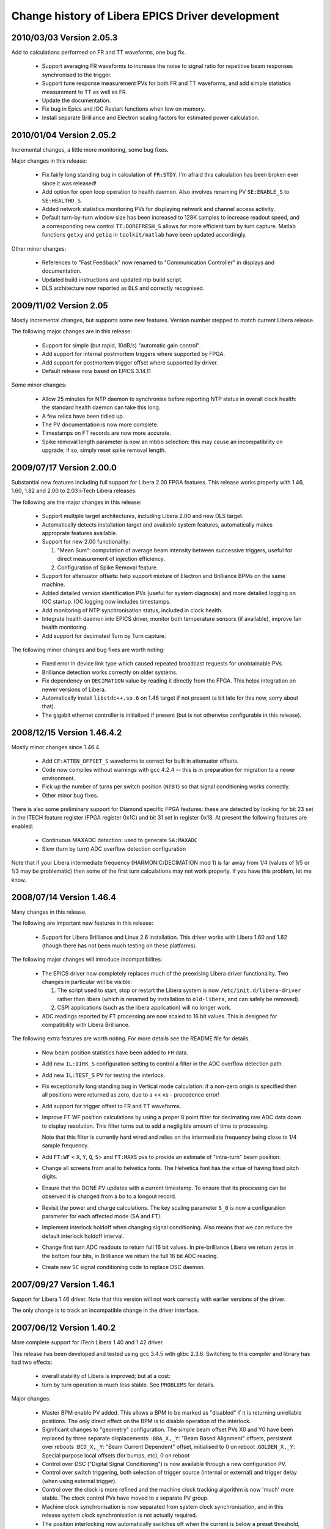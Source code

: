 Change history of Libera EPICS Driver development
=================================================

.. This file is written in reStructuredText
.. default-role:: literal

2010/03/03 Version 2.05.3
-------------------------
Add to calculations performed on FR and TT waveforms, one bug fix.

 - Support averaging FR waveforms to increase the noise to signal ratio for
   repetitive beam responses synchronised to the trigger.
 - Support tune response measurement PVs for both FR and TT waveforms, and add
   simple statistics measurement to TT as well as FR.
 - Update the documentation.
 - Fix bug in Epics and IOC Restart functions when low on memory.
 - Install separate Brilliance and Electron scaling factors for estimated power
   calculation.


2010/01/04 Version 2.05.2
-------------------------
Incremental changes, a little more monitoring, some bug fixes.

Major changes in this release:

 - Fix fairly long standing bug in calculation of `FR:STDY`.  I'm afraid this
   calculation has been broken ever since it was released!
 - Add option for open loop operation to health daemon.  Also involves renaming
   PV `SE:ENABLE_S` to `SE:HEALTHD_S`.
 - Added network statistics monitoring PVs for displaying network and channel
   access activity.
 - Default turn-by-turn window size has been increased to 128K samples to
   increase readout speed, and a corresponding new control `TT:DOREFRESH_S`
   allows for more efficient turn by turn capture.  Matlab functions `getxy` and
   `getiq` in `toolkit/matlab` have been updated accordingly.

Other minor changes:

 - References to "Fast Feedback" now renamed to "Communication Controller" in
   displays and documentation.
 - Updated build instructions and updated ntp build script.
 - DLS architecture now reported as `DLS` and correctly recognised.


2009/11/02 Version 2.05
-----------------------
Mostly incremental changes, but supports some new features.  Version number
stepped to match current Libera release.

The following major changes are in this release:

 - Support for simple (but rapid, 10dB/s) "automatic gain control".
 - Add support for internal postmortem triggers where supported by FPGA.
 - Add support for postmortem trigger offset where supported by driver.
 - Default release now based on EPICS 3.14.11

Some minor changes:

 - Allow 25 minutes for NTP daemon to synchronise before reporting NTP status in
   overall clock health: the standard health daemon can take this long.
 - A few relics have been tidied up.
 - The PV documentation is now more complete.
 - Timestamps on FT records are now more accurate.
 - Spike removal length parameter is now an mbbo selection: this may cause an
   incompatibility on upgrade; if so, simply reset spike removal length.


2009/07/17 Version 2.00.0
-------------------------
Substantial new features including full support for Libera 2.00 FPGA features.
This release works properly with 1.46, 1.60, 1.82 and 2.00 to 2.03 i-Tech
Libera releases.

The following are the major changes in this release:

 - Support multiple target architectures, including Libera 2.00 and new DLS
   target.
 - Automatically detects installation target and available system features,
   automatically makes approprate features available.
 - Support for new 2.00 functionality:

   1. "Mean Sum": computation of average beam intensity between successive
      triggers, useful for direct measurement of injection efficiency.
   2. Configuration of Spike Removal feature.
 - Support for attenuator offsets: help support mixture of Electron and
   Brilliance BPMs on the same machine.
 - Added detailed version identification PVs (useful for system diagnosis) and
   more detailed logging on IOC startup.  IOC logging now includes timestamps.
 - Add monitoring of NTP synchronisation status, included in clock health.
 - Integrate health daemon into EPICS driver, monitor both temperature sensors
   (if available), improve fan health monitoring.
 - Add support for decimated Turn by Turn capture.

The following minor changes and bug fixes are worth noting:

 - Fixed error in device link type which caused repeated broadcast requests for
   unobtainable PVs.
 - Brilliance detection works correctly on older systems.
 - Fix dependency on `DECIMATION` value by reading it directly from the FPGA.
   This helps integration on newer versions of Libera.
 - Automatically install `libstdc++.so.6` on 1.46 target if not present (a bit
   late for this now, sorry about that).
 - The gigabit ethernet controller is initialised if present (but is not
   otherwise configurable in this release).


2008/12/15 Version 1.46.4.2
---------------------------
Mostly minor changes since 1.46.4.

 - Add `CF:ATTEN_OFFSET_S` waveforms to correct for built in attenuator offsets.
 - Code now compiles without warnings with gcc 4.2.4 -- this is in preparation
   for migration to a newer environment.
 - Pick up the number of turns per switch position (`NTBT`) so that signal
   conditioning works correctly.
 - Other minor bug fixes.

There is also some preliminary support for Diamond specific FPGA features: these
are detected by looking for bit 23 set in the ITECH feature register (FPGA
register 0x1C) and bit 31 set in register 0x18.  At present the following
features are enabled:

 - Continuous MAXADC detection: used to generate `SA:MAXADC`
 - Slow (turn by turn) ADC overflow detection configuration

Note that if your Libera intermediate frequency (HARMONIC/DECIMATION mod 1) is
far away from 1/4 (values of 1/5 or 1/3 may be problematic) then some of the
first turn calculations may not work properly.  If you have this problem, let me
know.


2008/07/14 Version 1.46.4
-------------------------
Many changes in this release.

The following are important new features in this release:

 - Support for Libera Brilliance and Linux 2.6 installation.  This driver works
   with Libera 1.60 and 1.82 (though there has not been much testing on these
   platforms).


The following major changes will introduce incompatibilites:

 - The EPICS driver now completely replaces much of the preexising Libera driver
   functionality.  Two changes in particular will be visible:

   1. The script used to start, stop or restart the Libera system is now
      `/etc/init.d/libera-driver` rather than libera (which is renamed by
      installation to `old-libera`, and can safely be removed).
   2. CSPI applications (such as the libera application) will no longer work.
 - ADC readings reported by FT processing are now scaled to 16 bit values.  This
   is designed for compatibility with Libera Brilliance.

The following extra features are worth noting.  For more details see the README
file for details.

 - New beam position statistics have been added to `FR` data.
 - Add new `IL:IIRK_S` configuration setting to control a filter in the ADC
   overflow detection path.
 - Add new `IL:TEST_S` PV for testing the interlock.
 - Fix exceptionally long standing bug in Vertical mode calculation: if a
   non-zero origin is specified then all positions were returned as zero, due
   to a << vs - precedence error!
 - Add support for trigger offset to FR and TT waveforms.
 - Improve FT WF position calculations by using a proper 8 point filter for
   decimating raw ADC data down to display resolution.  This filter turns out
   to add a negligible amount of time to processing.

   Note that this filter is currently hard wired and relies on the intermediate
   frequency being close to 1/4 sample frequency.
 - Add `FT:WF` < `X`, `Y`, `Q`, `S`> and `FT:MAXS` pvs to provide an estimate of
   "intra-turn" beam position.
 - Change all screens from arial to helvetica fonts.  The Helvetica font has
   the virtue of having fixed pitch digits.
 - Ensure that the DONE PV updates with a current timestamp.  To ensure that its
   processing can be observed it is changed from a bo to a longout record.
 - Revisit the power and charge calculations.  The key scaling parameter `S_0`
   is now a configuration parameter for each affected mode (SA and FT).
 - Implement interlock holdoff when changing signal conditioning.  Also means
   that we can reduce the default interlock holdoff interval.
 - Change first turn ADC readouts to return full 16 bit values.  In
   pre-brilliance Libera we return zeros in the bottom four bits, in Brilliance
   we return the full 16 bit ADC reading.
 - Create new `SC` signal conditioning code to replace DSC daemon.


2007/09/27 Version 1.46.1
-------------------------
Support for Libera 1.46 driver.  Note that this version will not work correctly
with earlier versions of the driver.

The only change is to track an incompatible change in the driver interface.


2007/06/12 Version 1.40.2
-------------------------
More complete support for iTech Libera 1.40 and 1.42 driver.

This release has been developed and tested using gcc 3.4.5 with glibc 2.3.6.
Switching to this compiler and library has had two effects:

 - overall stability of Libera is improved; but at a cost:
 - turn by turn operation is much less stable.  See `PROBLEMS` for details.

Major changes:

 - Master BPM enable PV added.  This allows a BPM to be marked as "disabled" if
   it is returning unreliable positions.  The only direct effect on the BPM is
   to disable operation of the interlock.
 - Significant changes to "geometry" configuration.  The simple beam offset PVs
   X0 and Y0 have been replaced by three separate displacements:
   :`BBA_X,_Y`:     "Beam Based Alignment" offsets, persistent over reboots
   :`BCD_X,_Y`:     "Beam Current Dependent" offset, initialised to 0 on reboot
   :`GOLDEN_X,_Y`:  Special purpose local offsets (for bumps, etc), 0 on reboot
 - Control over DSC ("Digital Signal Conditioning") is now available through a
   new configuration PV.
 - Control over switch triggering, both selection of trigger source (internal
   or external) and trigger delay (when using external trigger).
 - Control over the clock is more refined and the machine clock tracking
   algorithm is now 'much' more stable.  The clock control PVs have moved to a
   separate PV group.
 - Machine clock synchronisation is now separated from system clock
   synchronisation, and in this release system clock synchronisation is not
   actually required.
 - The position interlocking now automatically switches off when the current is
   below a preset threshold, as well as switching on above a threshold.
 - Interlock reasons are now recorded.
 - Voltage monitoring now included in overall system health.
 - caRepeater now integrated into IOC, so now no need for separate EPICS
   installation: IOC is just a single application.

Minor changes:

 - MAXADC alarm limits changed to 1450 (-3dB) and 1700 (-1.6dB).
 - Core file writing can be supported by setting the `IOC_CORE` symbol in
   `/etc/sysconfig/epics_ioc`.  Set it to an NFS mounted directory.

There are significant changes to the installation process: read `INSTALL` for
detailed installation instructions.


2007/01/15 Version 1.40.0
-------------------------
Preliminary release to support iTech Libera 1.40 driver.

This is a stop-gap release to provide EPICS support for the 1.40 Libera driver:
this release does not support any new Libera functionality.  A more fully
featured release providing support for for 1.40 features will follow soon.

Significant changes:

 - Incorporate CSPI 1.40 support including updated CSPI files.
 - Add support for precision timestamps in EPICS for data types where this is
   available (modes `BN`, `FR`, `PM`, `TT`).

Minor changes:

 - Fix bash compatibility bug introduced in `/etc/init.d/epics` script in 0.6.3.
 - Version numbering now changed to track Libera driver version numbers.


2006/10/02 Version 0.6.3
------------------------
Minor changes from Version 0.6.1

Significant changes:

 - Add control over lmtd to provide support for "double detune": this is
   designed to reduce interference from revolution frequency sidebands.
 - New PVs to remotely restart EPICS and remotely reboot the IOC.
 - Improve the calculation of FT:CHARGE.  The new algorithm is virtually
   independent of the profile of the bunch train, though it is still not
   particularly accurate for low signal levels.
 - Add support for integrating IOC startup process into Libera startup script.

Minor changes:

 - Changed name of `FT:RAW` waveforms from <buttons> to <channel> to reflect the
   fact that these waveforms do not follow the buttons as the switch changes.
 - New `EPICSUP` field to record EPICS IOC up time.
 - Diamond specific fast feedback support is present in this release, but not
   compiled in in the default configuration.
 - Revisit interlock and attenuator handshaking to try avoiding dropping the
   interlock when changing the interlock.  This is still work in progress...
 - support files renamed to numeric to more accurately reflect their role.
 - Incorporate rather unfortunate patch to release 0.6.1!
 - Remove screen support from `/etc/init.d/epics` startup script.
 - The libera test application now builds in this environment.


2006/08/17 Version 0.6.1
------------------------
Works with Libera 1.21

Significant changes:

 - Automatic switching and DSC (digital signal conditioning) can now be switched
   on or off.  This should normally be on when accurate slow acquisition (and
   fast feedback) data is required, and should be off for first turn and turn by
   turn data.
 - The machine protection interlock can now be controlled and configured.
 - Slow acquisition mode now estimates beam current.
 - First turn now estimates charge in measured bunch train.
 - More detailed monitoring of Libera status, including accurate free memory,
   ram disk usage, cpu consumption.
 - IQ data available for decimated /64 waveforms.

Minor changes:

 - Added toolkit files.
 - Sensor PVs (temperature, fan speeds etcetera) reimplemented and renamed.
 - Descriptions added to all records.
 - Configuration readback PVs now removed.
 - Significant rearrangements of code, together with necessary changes to
   track substantial changes in CSPI interface.
 - ai/ao records now perform conversion to floating point in the EPICS layer.


2006/07/06 Version 0.5
----------------------
Works with Libera 1.00 iTech drivers

Note that the description of the installation process in `INSTALL` has changed:
this release includes scripts to run on Libera to automate part of this install
process.

Significant changes:

 - New `HEALTH` record which collects together alarm severities for temperature,
   fans and free memory.
 - New `TICK` record which records time since last processed trigger and records
   an alarm status after 1 and 10 seconds.
 - Redefine orientation of vertical mode: button/stripline B is now deemed to be
   in the negative X direction.  This makes the logic consistent with
   conventions at Diamond.
 - Postmortem support now enabled: this seems to work ok with the latest drivers
   from iTech.
 - New `libera-install-ioc` and `libera-install-epics` scripts.  These can be
   used to install the EPICS libraries and Libera EPICS driver on the IOC.  Note
   that the `INSTALL` instructions have changed to reflect this.
 - `/etc/init.d/epics stop` script now copes if the driver has locked up and
   forcibly kills it if necessary.
 - EDM control screens now included in this distribution.

Minor changes:

 - Temperature, fan and memory alarm limits defined.  Memory records `USED`
   and `CACHE` withdrawn (still looking for a good measure of free memory).
   Unused `TEMP2` record also deleted.
 - Change implementation of interlocking with EPICS layer, used to rule out the
   EPICS layer from any involvement with Libera lockups (it is clear now that
   these occur in the iTech driver).
 - Removed rather arbitrary limits on `TT`, `TW`, `FR` and `BN` IOC
   configuration parameters: if the installer insists on killing the IOC by
   setting unreasonable values, be my guest.


2006/03/13 Version 0.4
----------------------
Works with Libera 1.00

Major changes:

 - Uses Libera 1.00 driver, uses CSPI library interface, now cooperates with
   leventd!
 - Implements support for adc rate buffer and slow acquisition.
 - Unprocessed I/Q data now exposed through EPICS interface.
 - Separated out turn-by-turn processing into separate long capture and free
   running modes
 - Conversion routines now much more efficient (cordic in 135ns!)
 - Buffer and capture lengths can now be configured at startup time.
 - Persistent state now supported for basic configuration parameters.

The following incompatible changes with the previous release should be noted:

 - The `FT` (first turn) buffer is now sampled at 32ns intervals rather than at
   turn-by-turn rate.  The default sample window has also been changed
   accordingly.

 - The "free running" trigger mode for `TT` (turn-by-turn) capture is no longer
   supported, instead a separate `FR` (free running) mode is provided.

 - The file `/etc/sysconfig/epics_ioc` now contains important startup
   configuration information which must be provided before the IOC will start.

 - The loading of initial configuration has changed.  `IOC_STATE_PATH` should be
   defined appropriately and an initial configuration can be written through the
   EPICS interface.


2006/02/06 Version 0.2
----------------------
First published release, supporting Libera 0.92-2 driver only.
